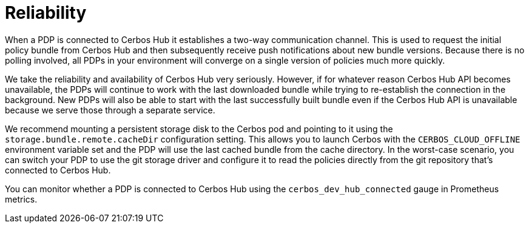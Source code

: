 = Reliability

When a PDP is connected to Cerbos Hub it establishes a two-way communication channel. This is used to request the initial policy bundle from Cerbos Hub and then subsequently receive push notifications about new bundle versions. Because there is no polling involved, all PDPs in your environment will converge on a single version of policies much more quickly.

We take the reliability and availability of Cerbos Hub very seriously. However, if for whatever reason Cerbos Hub API becomes unavailable, the PDPs will continue to work with the last downloaded bundle while trying to re-establish the connection in the background. New PDPs will also be able to start with the last successfully built bundle even if the Cerbos Hub API is unavailable because we serve those through a separate service.

We recommend mounting a persistent storage disk to the Cerbos pod and pointing to it using the `storage.bundle.remote.cacheDir` configuration setting. This allows you to launch Cerbos with the `CERBOS_CLOUD_OFFLINE` environment variable set and the PDP will use the last cached bundle from the cache directory. In the worst-case scenario, you can switch your PDP to use the git storage driver and configure it to read the policies directly from the git repository that's connected to Cerbos Hub.

You can monitor whether a PDP is connected to Cerbos Hub using the `cerbos_dev_hub_connected` gauge in Prometheus metrics.

